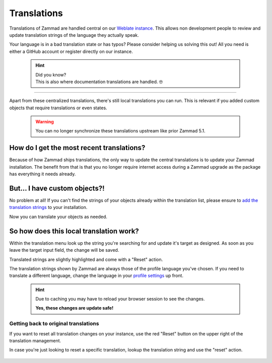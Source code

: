 Translations
************

Translations of Zammad are handled central on our `Weblate instance`_.
This allows non development people to review and update translation strings of
the language they actually speak.

Your language is in a bad translation state or has typos?
Please consider helping us solving this out! All you need is either a GitHub
account or register directly on our instance.

.. _Weblate instance:
   https://translations.zammad.org/

   .. hint::

      | Did you know?
      | This is also where documentation translations are handled. 🤓

--------------------------------------------------------------------------------

Apart from these centralized translations, there's still local translations
you can run. This is relevant if you added custom objects that require
translations or even states.

   .. warning::

      You can no longer synchronize these translations upstream like prior
      Zammad 5.1.

   .. figure:: /images/system/translations/translation-management.png
      :alt: Translation management page within the admin menu

How do I get the most recent translations?
------------------------------------------

Because of how Zammad ships translations, the only way to update the
central translations is to update your Zammad installation. The benefit from
that is that you no longer require internet access during a Zammad upgrade as
the package has everything it needs already.

But... I have custom objects?!
------------------------------

No problem at all! If you can't find the strings of your objects already within
the translation list, please ensure to `add the translation strings`_ to your
installation.

Now you can translate your objects as needed.

.. _add the translation strings:
   https://docs.zammad.org/en/latest/admin/console/other-usefull-commands.html#add-translation

So how does this local translation work?
----------------------------------------

Within the translation menu look up the string you're searching for and update
it's target as designed. As soon as you leave the target input field, the change
will be saved.

Translated strings are slightly highlighted and come with a "Reset" action.

The translation strings shown by Zammad are always those of the
profile language you've chosen. If you need to translate a different language,
change the language in your `profile settings`_ up front.

.. _profile settings:
   https://user-docs.zammad.org/en/latest/extras/profile-and-settings.html

   .. hint::

      Due to caching you may have to reload your browser session to see the
      changes.

      **Yes, these changes are update safe!**

.. figure:: /images/system/translations/changed-local-translation.png
   :alt: Screenshot showing a adjusted translation locally

Getting back to original translations
+++++++++++++++++++++++++++++++++++++

If you want to reset all translation changes on your instance, use the
red "Reset" button on the upper right of the translation management.

In case you're just looking to reset a specific translation, lookup the
translation string and use the "reset" action.

.. figure:: /images/system/translations/resetting-local-translations.png
   :alt: Screenshot showing reset button highlighted
